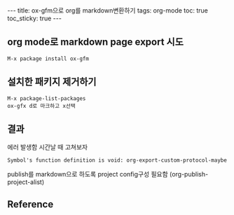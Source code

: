#+HTML: ---
#+HTML: title: ox-gfm으로 org를 markdown변환하기
#+HTML: tags: org-mode
#+HTML: toc: true
#+HTML: toc_sticky: true
#+HTML: ---

** org mode로 markdown page export 시도
#+BEGIN_EXAMPLE
M-x package install ox-gfm
#+END_EXAMPLE

** 설치한 패키지 제거하기
#+BEGIN_EXAMPLE
M-x package-list-packages
ox-gfx d로 마크하고 x선택
#+END_EXAMPLE

** 결과
에러 발생함
시간날 때 고쳐보자
#+BEGIN_EXAMPLE
Symbol's function definition is void: org-export-custom-protocol-maybe
#+END_EXAMPLE

publish를 markdown으로 하도록 project config구성 필요함 (org-publish-project-alist)

** Reference

